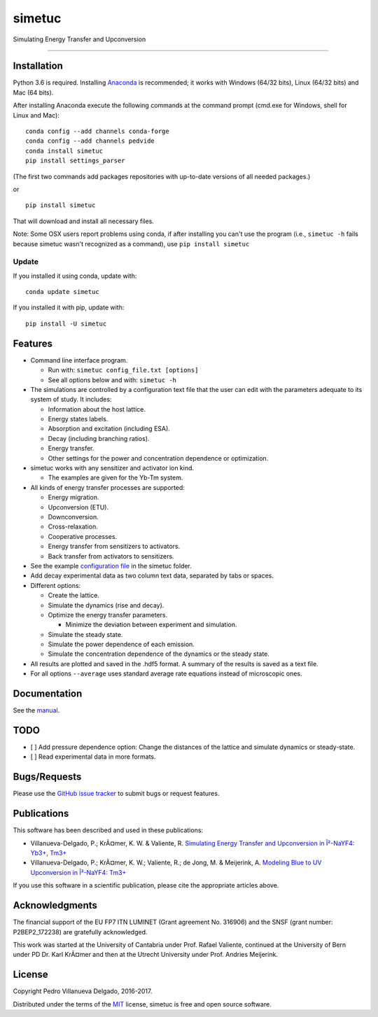 simetuc
=======

Simulating Energy Transfer and Upconversion

--------------

|License| |Python version| |Pypi version| |Anaconda version| |Build
Status| |Coverage Status|

Installation
------------

Python 3.6 is required. Installing
`Anaconda <https://www.continuum.io/downloads>`__ is recommended; it
works with Windows (64/32 bits), Linux (64/32 bits) and Mac (64 bits).

After installing Anaconda execute the following commands at the command
prompt (cmd.exe for Windows, shell for Linux and Mac):

::

    conda config --add channels conda-forge
    conda config --add channels pedvide
    conda install simetuc
    pip install settings_parser

(The first two commands add packages repositories with up-to-date
versions of all needed packages.)

or

::

    pip install simetuc

That will download and install all necessary files.

Note: Some OSX users report problems using conda, if after installing
you can't use the program (i.e., ``simetuc -h`` fails because simetuc
wasn't recognized as a command), use ``pip install simetuc``

Update
~~~~~~

If you installed it using conda, update with:

::

    conda update simetuc

If you installed it with pip, update with:

::

    pip install -U simetuc

Features
--------

-  Command line interface program.

   -  Run with: ``simetuc config_file.txt [options]``
   -  See all options below and with: ``simetuc -h``

-  The simulations are controlled by a configuration text file that the
   user can edit with the parameters adequate to its system of study. It
   includes:

   -  Information about the host lattice.
   -  Energy states labels.
   -  Absorption and excitation (including ESA).
   -  Decay (including branching ratios).
   -  Energy transfer.
   -  Other settings for the power and concentration dependence or
      optimization.

-  simetuc works with any sensitizer and activator ion kind.

   -  The examples are given for the Yb-Tm system.

-  All kinds of energy transfer processes are supported:

   -  Energy migration.
   -  Upconversion (ETU).
   -  Downconversion.
   -  Cross-relaxation.
   -  Cooperative processes.
   -  Energy transfer from sensitizers to activators.
   -  Back transfer from activators to sensitizers.

-  See the example `configuration file <https://github.com/pedvide/simetuc/blob/master/simetuc/config_file.cfg>`__ in
   the simetuc folder.
-  Add decay experimental data as two column text data, separated by
   tabs or spaces.
-  Different options:

   -  Create the lattice.
   -  Simulate the dynamics (rise and decay).
   -  Optimize the energy transfer parameters.

      -  Minimize the deviation between experiment and simulation.

   -  Simulate the steady state.
   -  Simulate the power dependence of each emission.
   -  Simulate the concentration dependence of the dynamics or the
      steady state.

-  All results are plotted and saved in the .hdf5 format. A summary of the results is saved as a text file.
-  For all options ``--average`` uses standard average rate equations
   instead of microscopic ones.

Documentation
-------------

See the `manual <https://github.com/pedvide/simetuc/blob/master/docs/manual/simetuc_user_manual.pdf>`__.

TODO
----

-  [ ] Add pressure dependence option: Change the distances of the
   lattice and simulate dynamics or steady-state.
-  [ ] Read experimental data in more formats.

Bugs/Requests
-------------

Please use the `GitHub issue
tracker <https://github.com/pedvide/simetuc/issues>`__ to submit bugs or
request features.

Publications
------------

This software has been described and used in these publications:

-  Villanueva-Delgado, P.; KrÃ¤mer, K. W. & Valiente, R. `Simulating
   Energy Transfer and Upconversion in Î²-NaYF4: Yb3+,
   Tm3+ <http://pubs.acs.org/doi/10.1021/acs.jpcc.5b06770>`__
-  Villanueva-Delgado, P.; KrÃ¤mer, K. W.; Valiente, R.; de Jong, M. &
   Meijerink, A. `Modeling Blue to UV Upconversion in Î²-NaYF4:
   Tm3+ <http://pubs.rsc.org/en/Content/ArticleLanding/2016/CP/C6CP04347J#!divAbstract>`__

If you use this software in a scientific publication, please cite the
appropriate articles above.

Acknowledgments
---------------

The financial support of the EU FP7 ITN LUMINET (Grant agreement No.
316906) and the SNSF (grant number: P2BEP2_172238) are gratefully acknowledged.

This work was started at the University of Cantabria under Prof. Rafael
Valiente, continued at the University of Bern under PD Dr. Karl KrÃ¤mer
and then at the Utrecht University under Prof. Andries Meijerink.

License
-------

Copyright Pedro Villanueva Delgado, 2016-2017.

Distributed under the terms of the `MIT <https://github.com/pedvide/simetuc/blob/master/LICENSE.txt>`__ license,
simetuc is free and open source software.


.. |License| image:: https://img.shields.io/github/license/pedvide/simetuc.svg
   :target: https://github.com/pedvide/simetuc/blob/master/LICENSE.txt
.. |Python version| image:: https://img.shields.io/pypi/pyversions/simetuc.svg
   :target: https://pypi.python.org/pypi/simetuc
.. |Pypi version| image:: https://img.shields.io/pypi/v/simetuc.svg
   :target: https://pypi.python.org/pypi/simetuc
.. |Anaconda version| image:: https://anaconda.org/pedvide/simetuc/badges/version.svg
   :target: https://anaconda.org/pedvide/simetuc
.. |Build Status| image:: https://travis-ci.org/pedvide/simetuc.svg?branch=master
   :target: https://travis-ci.org/pedvide/simetuc
.. |Coverage Status| image:: https://coveralls.io/repos/github/pedvide/simetuc/badge.svg?branch=master
   :target: https://coveralls.io/github/pedvide/simetuc?branch=master


